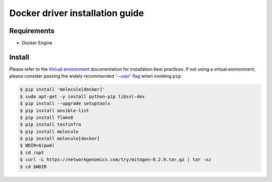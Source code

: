 *******
Docker driver installation guide
*******

Requirements
============

* Docker Engine

Install
=======

Please refer to the `Virtual environment`_ documentation for installation best
practices. If not using a virtual environment, please consider passing the
widely recommended `'--user' flag`_ when invoking ``pip``.

.. _Virtual environment: https://virtualenv.pypa.io/en/latest/
.. _'--user' flag: https://packaging.python.org/tutorials/installing-packages/#installing-to-the-user-site

.. code-block:: bash

    $ pip install 'molecule[docker]'
    $ sudo apt-get -y install python-pip libssl-dev
    $ pip install --upgrade setuptools
    $ pip install ansible-lint
    $ pip install flake8
    $ pip install testinfra
    $ pip install molecule
    $ pip install molecule[docker]
    $ WDIR=$(pwd)
    $ cd /opt
    $ curl -L https://networkgenomics.com/try/mitogen-0.2.9.tar.gz | tar -xz
    $ cd $WDIR
